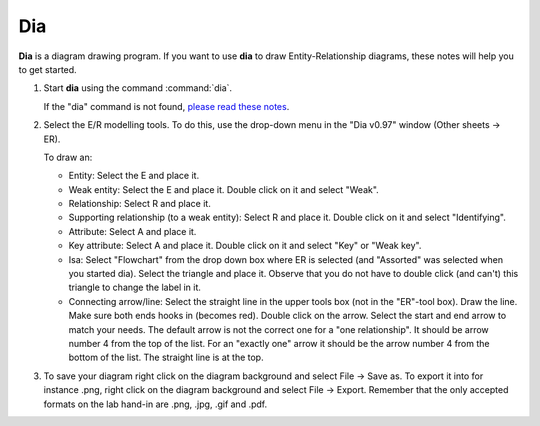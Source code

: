 Dia
===

**Dia** is a diagram drawing program. If you want to use **dia** to draw
Entity-Relationship diagrams, these notes will help you to get started.

#. Start **dia** using the command :command:`dia`.

   If the "dia" command is not found, `please read these
   notes <unsupported.shtml>`__.

#. Select the E/R modelling tools. To do this, use the drop-down menu in
   the "Dia v0.97" window (Other sheets → ER).

   To draw an:

   -  Entity: Select the E and place it.

   -  Weak entity: Select the E and place it. Double click on it and
      select "Weak".

   -  Relationship: Select R and place it.

   -  Supporting relationship (to a weak entity): Select R and place it.
      Double click on it and select "Identifying".

   -  Attribute: Select A and place it.

   -  Key attribute: Select A and place it. Double click on it and
      select "Key" or "Weak key".

   -  Isa: Select "Flowchart" from the drop down box where ER is
      selected (and "Assorted" was selected when you started dia).
      Select the triangle and place it. Observe that you do not have to
      double click (and can't) this triangle to change the label in it.

   -  Connecting arrow/line: Select the straight line in the upper tools
      box (not in the "ER"-tool box). Draw the line. Make sure both ends
      hooks in (becomes red). Double click on the arrow. Select the
      start and end arrow to match your needs. The default arrow is not
      the correct one for a "one relationship". It should be arrow
      number 4 from the top of the list. For an "exactly one" arrow it
      should be the arrow number 4 from the bottom of the list. The
      straight line is at the top.

#. To save your diagram right click on the diagram background and select
   File → Save as. To export it into for instance .png, right click on
   the diagram background and select File → Export. Remember that the
   only accepted formats on the lab hand-in are .png, .jpg, .gif and
   .pdf.
